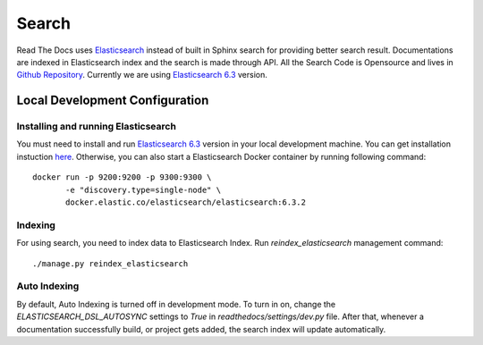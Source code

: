 Search
============

Read The Docs uses Elasticsearch_ instead of built in Sphinx search for providing better search result. Documentations are indexed in Elasticsearch index and the search is made through API. All the Search Code is Opensource and lives in `Github Repository`_. Currently we are using `Elasticsearch 6.3`_ version.

Local Development Configuration
-------------------------------

Installing and running Elasticsearch
^^^^^^^^^^^^^^^^^^^^^^^^^^^^^^^^^^^^
You must need to install and run `Elasticsearch 6.3`_ version in your local development machine. You can get installation instuction `here <https://www.elastic.co/guide/en/elasticsearch/reference/6.3/install-elasticsearch.html>`_.
Otherwise, you can also start a Elasticsearch Docker container by running following command::

    docker run -p 9200:9200 -p 9300:9300 \
           -e "discovery.type=single-node" \
           docker.elastic.co/elasticsearch/elasticsearch:6.3.2

Indexing
^^^^^^^^
For using search, you need to index data to Elasticsearch Index. Run `reindex_elasticsearch` management command::

    ./manage.py reindex_elasticsearch

Auto Indexing
^^^^^^^^^^^^^
By default, Auto Indexing is turned off in development mode. To turn in on, change the `ELASTICSEARCH_DSL_AUTOSYNC` settings to `True` in `readthedocs/settings/dev.py` file. After that, whenever a documentation successfully build, or project gets added, the search index will update automatically.

.. _Elasticsearch: https://www.elastic.co/products/elasticsearch
.. _Elasticsearch 6.3: https://www.elastic.co/guide/en/elasticsearch/reference/6.3/index.html
.. _Github Repository: https://github.com/rtfd/readthedocs.org/tree/master/readthedocs/search
